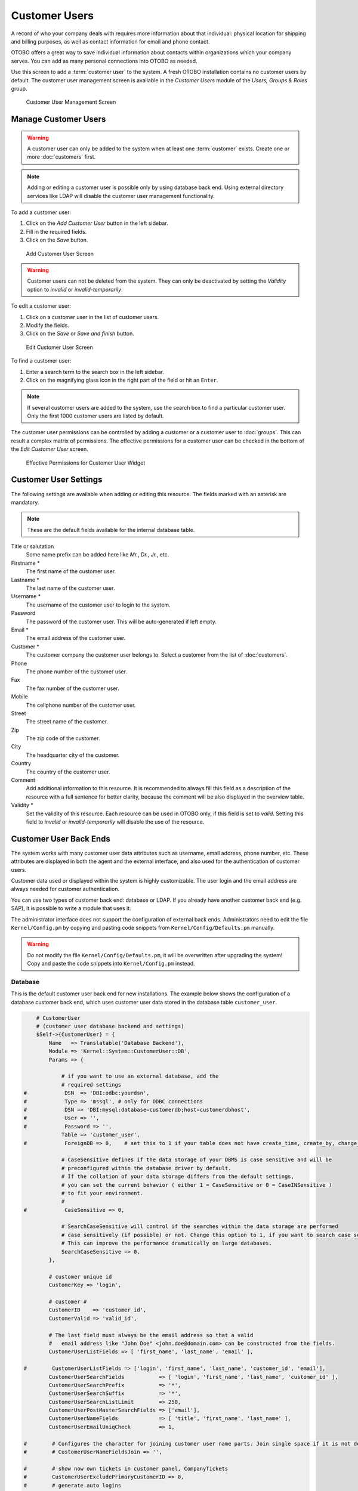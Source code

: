 Customer Users
==============

A record of who your company deals with requires more information about that individual: physical location for shipping and billing purposes, as well as contact information for email and phone contact.

OTOBO offers a great way to save individual information about contacts within organizations which your company serves. You can add as many personal connections into OTOBO as needed.

Use this screen to add a :term:`customer user` to the system. A fresh OTOBO installation contains no customer users by default. The customer user management screen is available in the *Customer Users* module of the *Users, Groups & Roles* group.

.. figure:: images/customer-user-management.png
   :alt: Customer User Management Screen

   Customer User Management Screen


Manage Customer Users
---------------------

.. warning::

   A customer user can only be added to the system when at least one :term:`customer` exists. Create one or more :doc:`customers` first.

.. note::

   Adding or editing a customer user is possible only by using database back end. Using external directory services like LDAP will disable the customer user management functionality.

To add a customer user:

1. Click on the *Add Customer User* button in the left sidebar.
2. Fill in the required fields.
3. Click on the *Save* button.

.. figure:: images/customer-user-add.png
   :alt: Add Customer User Screen

   Add Customer User Screen

.. warning::

   Customer users can not be deleted from the system. They can only be deactivated by setting the *Validity* option to *invalid* or *invalid-temporarily*.

To edit a customer user:

1. Click on a customer user in the list of customer users.
2. Modify the fields.
3. Click on the *Save* or *Save and finish* button.

.. figure:: images/customer-user-edit.png
   :alt: Edit Customer User Screen

   Edit Customer User Screen

To find a customer user:

1. Enter a search term to the search box in the left sidebar.
2. Click on the magnifying glass icon in the right part of the field or hit an ``Enter``.

.. note::

   If several customer users are added to the system, use the search box to find a particular customer user. Only the first 1000 customer users are listed by default.

The customer user permissions can be controlled by adding a customer or a customer user to :doc:`groups`. This can result a complex matrix of permissions. The effective permissions for a customer user can be checked in the bottom of the *Edit Customer User* screen.

.. figure:: images/customer-user-effective-permission.png
   :alt: Effective Permissions for Customer User Widget

   Effective Permissions for Customer User Widget

.. seealso::

   :doc:`customer-users-groups` needs to be enabled to use this feature.


Customer User Settings
----------------------

The following settings are available when adding or editing this resource. The fields marked with an asterisk are mandatory.

.. note::

   These are the default fields available for the internal database table.

Title or salutation
   Some name prefix can be added here like *Mr.*, *Dr.*, *Jr.*, etc.

Firstname \*
   The first name of the customer user.

Lastname \*
   The last name of the customer user.

Username \*
   The username of the customer user to login to the system.

Password
   The password of the customer user. This will be auto-generated if left empty.

Email \*
   The email address of the customer user.

Customer \*
   The customer company the customer user belongs to. Select a customer from the list of :doc:`customers`.

Phone
   The phone number of the customer user.

Fax
   The fax number of the customer user.

Mobile
   The cellphone number of the customer user.

Street
   The street name of the customer.

Zip
   The zip code of the customer.

City
   The headquarter city of the customer.

Country
   The country of the customer user.

Comment
   Add additional information to this resource. It is recommended to always fill this field as a description of the resource with a full sentence for better clarity, because the comment will be also displayed in the overview table.

Validity \*
   Set the validity of this resource. Each resource can be used in OTOBO only, if this field is set to *valid*. Setting this field to *invalid* or *invalid-temporarily* will disable the use of the resource.

.. seealso::

   It is possible to assign multiple customers to customer users via the :doc:`customer-users-customers` screen.


Customer User Back Ends
-----------------------

The system works with many customer user data attributes such as username, email address, phone number, etc. These attributes are displayed in both the agent and the external interface, and also used for the authentication of customer users.

Customer data used or displayed within the system is highly customizable. The user login and the email address are always needed for customer authentication.

You can use two types of customer back end: database or LDAP. If you already have another customer back end (e.g. SAP), it is possible to write a module that uses it.

The administrator interface does not support the configuration of external back ends. Administrators need to edit the file ``Kernel/Config.pm`` by copying and pasting code snippets from ``Kernel/Config/Defaults.pm`` manually.

.. warning::

   Do not modify the file ``Kernel/Config/Defaults.pm``, it will be overwritten after upgrading the system! Copy and paste the code snippets into ``Kernel/Config.pm`` instead.

Database
~~~~~~~~

This is the default customer user back end for new installations. The example below shows the configuration of a database customer back end, which uses customer user data stored in the database table ``customer_user``.

.. code-block:: perl

       # CustomerUser
       # (customer user database backend and settings)
       $Self->{CustomerUser} = {
           Name   => Translatable('Database Backend'),
           Module => 'Kernel::System::CustomerUser::DB',
           Params => {

               # if you want to use an external database, add the
               # required settings
   #            DSN  => 'DBI:odbc:yourdsn',
   #            Type => 'mssql', # only for ODBC connections
   #            DSN => 'DBI:mysql:database=customerdb;host=customerdbhost',
   #            User => '',
   #            Password => '',
               Table => 'customer_user',
   #            ForeignDB => 0,    # set this to 1 if your table does not have create_time, create_by, change_time and change_by fields

               # CaseSensitive defines if the data storage of your DBMS is case sensitive and will be
               # preconfigured within the database driver by default.
               # If the collation of your data storage differs from the default settings,
               # you can set the current behavior ( either 1 = CaseSensitive or 0 = CaseINSensitive )
               # to fit your environment.
               #
   #            CaseSensitive => 0,

               # SearchCaseSensitive will control if the searches within the data storage are performed
               # case sensitively (if possible) or not. Change this option to 1, if you want to search case sensitive.
               # This can improve the performance dramatically on large databases.
               SearchCaseSensitive => 0,
           },

           # customer unique id
           CustomerKey => 'login',

           # customer #
           CustomerID    => 'customer_id',
           CustomerValid => 'valid_id',

           # The last field must always be the email address so that a valid
           #   email address like "John Doe" <john.doe@domain.com> can be constructed from the fields.
           CustomerUserListFields => [ 'first_name', 'last_name', 'email' ],

   #        CustomerUserListFields => ['login', 'first_name', 'last_name', 'customer_id', 'email'],
           CustomerUserSearchFields           => [ 'login', 'first_name', 'last_name', 'customer_id' ],
           CustomerUserSearchPrefix           => '*',
           CustomerUserSearchSuffix           => '*',
           CustomerUserSearchListLimit        => 250,
           CustomerUserPostMasterSearchFields => ['email'],
           CustomerUserNameFields             => [ 'title', 'first_name', 'last_name' ],
           CustomerUserEmailUniqCheck         => 1,

   #        # Configures the character for joining customer user name parts. Join single space if it is not defined.
   #        # CustomerUserNameFieldsJoin => '',

   #        # show now own tickets in customer panel, CompanyTickets
   #        CustomerUserExcludePrimaryCustomerID => 0,
   #        # generate auto logins
   #        AutoLoginCreation => 0,
   #        # generate auto login prefix
   #        AutoLoginCreationPrefix => 'auto',
   #        # admin can change customer preferences
   #        AdminSetPreferences => 1,
           # use customer company support (reference to company, See CustomerCompany settings)
           CustomerCompanySupport => 1,
           # cache time to live in sec. - cache any database queries
           CacheTTL => 60 * 60 * 24,
   #        # Consider this source read only.
   #        ReadOnly => 1,
           Map => [

               # Info about dynamic fields:
               #
               # Dynamic Fields of type CustomerUser can be used within the mapping (see example below).
               # The given storage (third column) then can also be used within the following configurations (see above):
               # CustomerUserSearchFields, CustomerUserPostMasterSearchFields, CustomerUserListFields, CustomerUserNameFields
               #
               # Note that the columns 'frontend' and 'readonly' will be ignored for dynamic fields.

               # note: Login, Email and CustomerID needed!
               # var, frontend, storage, shown (1=always,2=lite), required, storage-type, http-link, readonly, http-link-target, link class(es)
               [ 'UserTitle',        Translatable('Title or salutation'), 'title',          1, 0, 'var', '', 0, undef, undef ],
               [ 'UserFirstname',    Translatable('Firstname'),           'first_name',     1, 1, 'var', '', 0, undef, undef ],
               [ 'UserLastname',     Translatable('Lastname'),            'last_name',      1, 1, 'var', '', 0, undef, undef ],
               [ 'UserLogin',        Translatable('Username'),            'login',          1, 1, 'var', '', 0, undef, undef ],
               [ 'UserPassword',     Translatable('Password'),            'pw',             0, 0, 'var', '', 0, undef, undef ],
               [ 'UserEmail',        Translatable('Email'),               'email',          1, 1, 'var', '', 0, undef, undef ],
   #            [ 'UserEmail',        Translatable('Email'),               'email',          1, 1, 'var', '[% Env("CGIHandle") %]?Action=AgentTicketCompose;ResponseID=1;TicketID=[% Data.TicketID | uri %];ArticleID=[% Data.ArticleID | uri %]', 0, '', 'AsPopup OTOBOPopup_TicketAction' ],
               [ 'UserCustomerID',   Translatable('CustomerID'),          'customer_id',    0, 1, 'var', '', 0, undef, undef ],
   #            [ 'UserCustomerIDs',  Translatable('CustomerIDs'),         'customer_ids',   1, 0, 'var', '', 0, undef, undef ],
               [ 'UserPhone',        Translatable('Phone'),               'phone',          1, 0, 'var', '', 0, undef, undef ],
               [ 'UserFax',          Translatable('Fax'),                 'fax',            1, 0, 'var', '', 0, undef, undef ],
               [ 'UserMobile',       Translatable('Mobile'),              'mobile',         1, 0, 'var', '', 0, undef, undef ],
               [ 'UserStreet',       Translatable('Street'),              'street',         1, 0, 'var', '', 0, undef, undef ],
               [ 'UserZip',          Translatable('Zip'),                 'zip',            1, 0, 'var', '', 0, undef, undef ],
               [ 'UserCity',         Translatable('City'),                'city',           1, 0, 'var', '', 0, undef, undef ],
               [ 'UserCountry',      Translatable('Country'),             'country',        1, 0, 'var', '', 0, undef, undef ],
               [ 'UserComment',      Translatable('Comment'),             'comments',       1, 0, 'var', '', 0, undef, undef ],
               [ 'ValidID',          Translatable('Valid'),               'valid_id',       0, 1, 'int', '', 0, undef, undef ],

               # Dynamic field example
   #            [ 'DynamicField_Name_X', undef, 'Name_X', 0, 0, 'dynamic_field', undef, 0, undef, undef ],
           ],

           # default selections
           Selections => {

   #            UserTitle => {
   #                'Mr.' => Translatable('Mr.'),
   #                'Mrs.' => Translatable('Mrs.'),
   #            },
           },
       };

If you want to customize the customer user data, change the columns or add new ones to the ``customer_user`` table in the database.

For example, to add a new field for room number:

1. Add a new column ``room`` to table ``customer_user``.

   MySQL or MariaDB:

   .. code-block:: bash

      root> mysql -u root -p -e 'ALTER TABLE otobo.customer_user ADD room VARCHAR (250)'

   PostgreSQL (from the ``/opt/otobo`` directory):

   .. code-block:: bash

      otobo> psql -c 'ALTER TABLE customer_user ADD COLUMN room varchar(250)'

2. Copy the ``$Self->{CustomerUser}`` section from ``Kernel/Config/Defaults.pm`` into ``Kernel/Config.pm``.
3. Add the new column to the ``Map`` array.

   .. code-block:: perl

      [ 'UserRoom', 'Room', 'room', 0, 1, 'var', '', 0, undef, undef ],

   You can set the HTTP link target and link class (the last two keys) to ``undef`` in map array elements, if they are not to be used. These keys add ``target=""`` and ``class=""`` attributes to the HTTP link element, respectively. They are ignored if HTTP link is not set (it is ``''`` in this example).

   .. note::

      It is recommended to always use English words for names.

   .. seealso::

      Names can be translated into other languages with custom translation files. See the `Custom Translation File <http://doc.otobo.org/doc/manual/developer/7.0/en/content/how-it-works/translations.html#custom-translation-file>`__ chapter in the developer manual.


LDAP
~~~~

If you have an LDAP directory with your customer user data, you can use it as the customer user back end. The example below shows the configuration of a LDAP customer user back end.

.. code-block:: perl

   # CustomerUser
   # (customer user ldap backend and settings)
       $Self->{CustomerUser} = {
           Name => 'LDAP Backend',
           Module => 'Kernel::System::CustomerUser::LDAP',
           Params => {
               # ldap host
               Host => 'bay.csuhayward.edu',
               # ldap base dn
               BaseDN => 'ou=seas,o=csuh',
               # search scope (one|sub)
               SSCOPE => 'sub',
               # The following is valid but would only be necessary if the
               # anonymous user does NOT have permission to read from the LDAP tree
               UserDN => '',
               UserPw => '',
               # in case you want to add always one filter to each ldap query, use
               # this option. e. g. AlwaysFilter => '(mail=*)' or AlwaysFilter => '(objectclass=user)'
               AlwaysFilter => '',
               # if the charset of your ldap server is iso-8859-1, use this:
   #            # SourceCharset => 'iso-8859-1',
               # die if backend can't work, e. g. can't connect to server
               Die => 0,
               # Net::LDAP new params (if needed - for more info see perldoc Net::LDAP)
               Params => {
                   port    => 389,
                   timeout => 120,
                   async   => 0,
                   version => 3,
               },
           },
           # customer unique id
           CustomerKey => 'uid',
           # customer #
           CustomerID => 'mail',
           CustomerUserListFields => ['cn', 'mail'],
           CustomerUserSearchFields => ['uid', 'cn', 'mail'],
           CustomerUserSearchPrefix => '',
           CustomerUserSearchSuffix => '*',
           CustomerUserSearchListLimit => 250,
           CustomerUserPostMasterSearchFields => ['mail'],
           CustomerUserNameFields => ['givenname', 'sn'],
           # Configures the character for joining customer user name parts. Join single space if it is not defined.
           CustomerUserNameFieldsJoin => '',
           # show customer user and customer tickets in the external interface
           CustomerUserExcludePrimaryCustomerID => 0,
           # add a ldap filter for valid users (expert setting)
   #        # CustomerUserValidFilter => '(!(description=gesperrt))',
           # admin can't change customer preferences
           AdminSetPreferences => 0,
           # cache time to live in sec. - cache any ldap queries
   #        CacheTTL => 0,
           Map => [
               # note: Login, Email and CustomerID needed!
               # var, frontend, storage, shown (1=always,2=lite), required, storage-type, http-link, readonly, http-link-target, link class(es)
               [ 'UserTitle',       Translatable('Title or salutation'), 'title',               1, 0, 'var', '', 1, undef, undef ],
               [ 'UserFirstname',   Translatable('Firstname'),           'givenname',           1, 1, 'var', '', 1, undef, undef ],
               [ 'UserLastname',    Translatable('Lastname'),            'sn',                  1, 1, 'var', '', 1, undef, undef ],
               [ 'UserLogin',       Translatable('Username'),            'uid',                 1, 1, 'var', '', 1, undef, undef ],
               [ 'UserEmail',       Translatable('Email'),               'mail',                1, 1, 'var', '', 1, undef, undef ],
               [ 'UserCustomerID',  Translatable('CustomerID'),          'mail',                0, 1, 'var', '', 1, undef, undef ],
               # [ 'UserCustomerIDs', Translatable('CustomerIDs'),         'second_customer_ids', 1, 0, 'var', '', 1, undef, undef ],
               [ 'UserPhone',       Translatable('Phone'),               'telephonenumber',     1, 0, 'var', '', 1, undef, undef ],
               [ 'UserAddress',     Translatable('Address'),             'postaladdress',       1, 0, 'var', '', 1, undef, undef ],
               [ 'UserComment',     Translatable('Comment'),             'description',         1, 0, 'var', '', 1, undef, undef ],

               # this is needed, if "SMIME::FetchFromCustomer" is active
               # [ 'UserSMIMECertificate', 'SMIMECertificate', 'userSMIMECertificate', 0, 1, 'var', '', 1, undef, undef ],

               # Dynamic field example
               # [ 'DynamicField_Name_X', undef, 'Name_X', 0, 0, 'dynamic_field', undef, 0, undef, undef ],
           ],
       };

To activate and configure the LDAP back end:

1. Copy the ``$Self->{CustomerUser}`` section from ``Kernel/Config/Defaults.pm`` into ``Kernel/Config.pm``.
2. Remove the comments (``#`` characters) from the beginning of the lines.

If additional customer user attributes are stored in your LDAP directory, such as a manager name, a mobile phone number, or a department, this information can be displayed in OTOBO.

To display additional customer user attributes from LDAP directory:

1. Expand the ``Map`` array in ``Kernel/Config.pm`` with the entries for these attributes.

   .. code-block:: perl

      [ 'UserMobilePhone', 'Mobile Phone', 'mobilephone', 1, 0, 'var', '', 1, undef, undef ],

   .. note::

      It is recommended to always use English words for names.

   .. seealso::

      Names can be translated into other languages with custom translation files. See the `Custom Translation File <http://doc.otobo.org/doc/manual/developer/7.0/en/content/how-it-works/translations.html#custom-translation-file>`__ chapter in the developer manual.


Multiple Customer User Back Ends
--------------------------------

If you want to use more than one customer user data source, the ``CustomerUser`` configuration parameter should be expanded with a number, like ``CustomerUser1`` and ``CustomerUser2``.

The following configuration example shows usage of both a database and an LDAP customer user back end.

.. code-block:: perl

   # Data source 1: customer user database back end and settings.
       $Self->{CustomerUser1} = {
           Name   => 'Database Backend',
           Module => 'Kernel::System::CustomerUser::DB',
           Params => {
               DSN => 'DBI:odbc:yourdsn',
               DSN => 'DBI:mysql:database=customerdb;host=customerdbhost',
               User => '',
               Password => '',
               Table => 'customer_user',
           },
           # Other setting here.
       };

   # Data source 2: customer user LDAP back end and settings.
       $Self->{CustomerUser2} = {
           Name => 'LDAP Backend',
           Module => 'Kernel::System::CustomerUser::LDAP',
           Params => {
               Host => 'bay.csuhayward.edu',
               BaseDN => 'ou=seas,o=csuh',
               SSCOPE => 'sub',
               UserDN => '',
               UserPw => '',
               AlwaysFilter => '',
               Die => 0,
               Params => {
                   port    => 389,
                   timeout => 120,
                   async   => 0,
                   version => 3,
               },
           },
           # Other setting here.
       };

It is possible to integrate up to 10 different customer back ends. Use the :doc:`customer-users` screen to view or edit (assuming write access is enabled) all customer user data.


Customer User Data in Dynamic Fields
------------------------------------

Sometimes it can be useful to also store customer user data directly in dynamic fields of a ticket, for example to create special statistics on this data.

The dynamic field values are set, when a ticket is created or when the customer user of a ticket is changed. The values of the dynamic fields are taken from the customer user data. This works for all back ends, but is especially useful for LDAP back ends.

To activate this optional feature:

1. Activate the setting ``Ticket::EventModulePost###4100-DynamicFieldFromCustomerUser``.
2. Activate the setting ``DynamicFieldFromCustomerUser::Mapping``. This setting contains the configuration of which customer user field entry should be stored in which ticket dynamic field.
3. Create the dynamic fields, if the dynamic fields are not present in the system yet.
4. Enable the dynamic fields in setting ``Ticket::Frontend::AgentTicketFreeText###DynamicField``, so that they can be set manually.

   .. note::

      The dynamic field must not be enabled in the following settings:

      - ``Ticket::Frontend::AgentTicketPhone###DynamicField``
      - ``Ticket::Frontend::AgentTicketEmail###DynamicField``
      - ``Ticket::Frontend::AgentTicketCustomer###DynamicField``

      If they were, they would have precedence over the automatically set values.
